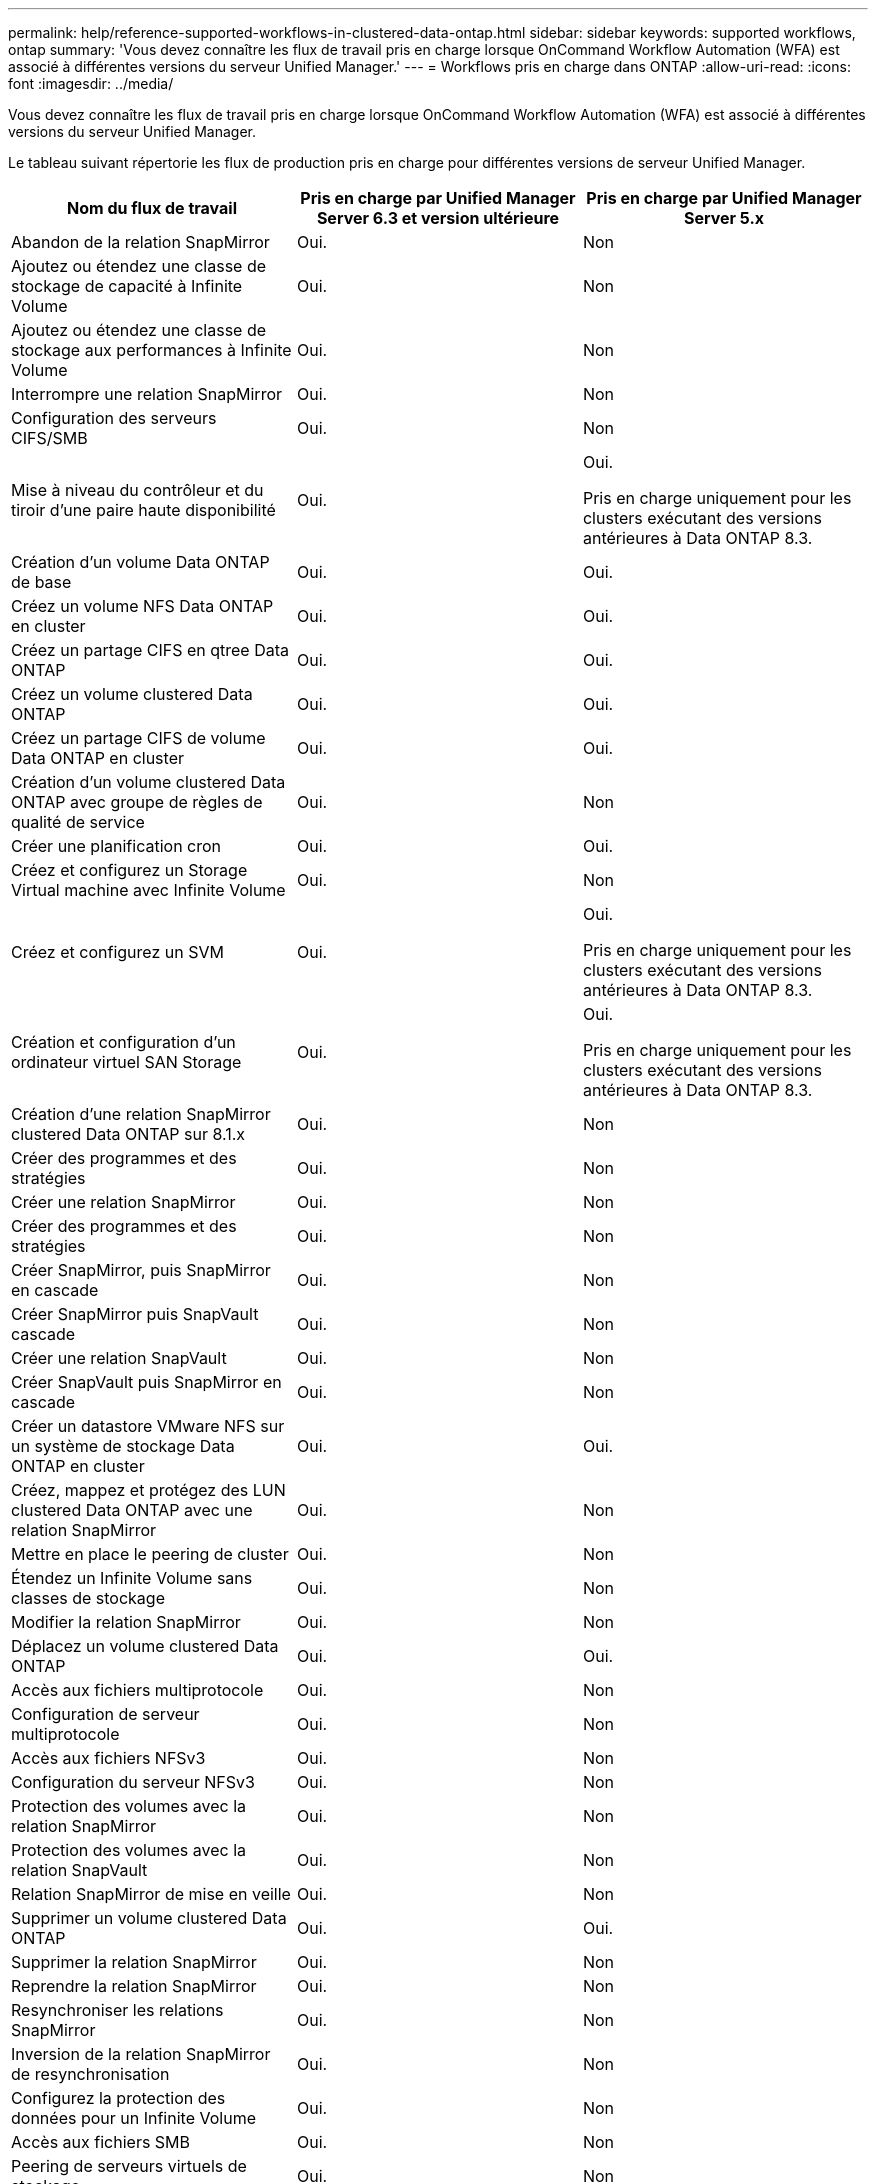 ---
permalink: help/reference-supported-workflows-in-clustered-data-ontap.html 
sidebar: sidebar 
keywords: supported workflows, ontap 
summary: 'Vous devez connaître les flux de travail pris en charge lorsque OnCommand Workflow Automation (WFA) est associé à différentes versions du serveur Unified Manager.' 
---
= Workflows pris en charge dans ONTAP
:allow-uri-read: 
:icons: font
:imagesdir: ../media/


[role="lead"]
Vous devez connaître les flux de travail pris en charge lorsque OnCommand Workflow Automation (WFA) est associé à différentes versions du serveur Unified Manager.

Le tableau suivant répertorie les flux de production pris en charge pour différentes versions de serveur Unified Manager.

[cols="3*"]
|===
| Nom du flux de travail | Pris en charge par Unified Manager Server 6.3 et version ultérieure | Pris en charge par Unified Manager Server 5.x 


 a| 
Abandon de la relation SnapMirror
 a| 
Oui.
 a| 
Non



 a| 
Ajoutez ou étendez une classe de stockage de capacité à Infinite Volume
 a| 
Oui.
 a| 
Non



 a| 
Ajoutez ou étendez une classe de stockage aux performances à Infinite Volume
 a| 
Oui.
 a| 
Non



 a| 
Interrompre une relation SnapMirror
 a| 
Oui.
 a| 
Non



 a| 
Configuration des serveurs CIFS/SMB
 a| 
Oui.
 a| 
Non



 a| 
Mise à niveau du contrôleur et du tiroir d'une paire haute disponibilité
 a| 
Oui.
 a| 
Oui.

Pris en charge uniquement pour les clusters exécutant des versions antérieures à Data ONTAP 8.3.



 a| 
Création d'un volume Data ONTAP de base
 a| 
Oui.
 a| 
Oui.



 a| 
Créez un volume NFS Data ONTAP en cluster
 a| 
Oui.
 a| 
Oui.



 a| 
Créez un partage CIFS en qtree Data ONTAP
 a| 
Oui.
 a| 
Oui.



 a| 
Créez un volume clustered Data ONTAP
 a| 
Oui.
 a| 
Oui.



 a| 
Créez un partage CIFS de volume Data ONTAP en cluster
 a| 
Oui.
 a| 
Oui.



 a| 
Création d'un volume clustered Data ONTAP avec groupe de règles de qualité de service
 a| 
Oui.
 a| 
Non



 a| 
Créer une planification cron
 a| 
Oui.
 a| 
Oui.



 a| 
Créez et configurez un Storage Virtual machine avec Infinite Volume
 a| 
Oui.
 a| 
Non



 a| 
Créez et configurez un SVM
 a| 
Oui.
 a| 
Oui.

Pris en charge uniquement pour les clusters exécutant des versions antérieures à Data ONTAP 8.3.



 a| 
Création et configuration d'un ordinateur virtuel SAN Storage
 a| 
Oui.
 a| 
Oui.

Pris en charge uniquement pour les clusters exécutant des versions antérieures à Data ONTAP 8.3.



 a| 
Création d'une relation SnapMirror clustered Data ONTAP sur 8.1.x
 a| 
Oui.
 a| 
Non



 a| 
Créer des programmes et des stratégies
 a| 
Oui.
 a| 
Non



 a| 
Créer une relation SnapMirror
 a| 
Oui.
 a| 
Non



 a| 
Créer des programmes et des stratégies
 a| 
Oui.
 a| 
Non



 a| 
Créer SnapMirror, puis SnapMirror en cascade
 a| 
Oui.
 a| 
Non



 a| 
Créer SnapMirror puis SnapVault cascade
 a| 
Oui.
 a| 
Non



 a| 
Créer une relation SnapVault
 a| 
Oui.
 a| 
Non



 a| 
Créer SnapVault puis SnapMirror en cascade
 a| 
Oui.
 a| 
Non



 a| 
Créer un datastore VMware NFS sur un système de stockage Data ONTAP en cluster
 a| 
Oui.
 a| 
Oui.



 a| 
Créez, mappez et protégez des LUN clustered Data ONTAP avec une relation SnapMirror
 a| 
Oui.
 a| 
Non



 a| 
Mettre en place le peering de cluster
 a| 
Oui.
 a| 
Non



 a| 
Étendez un Infinite Volume sans classes de stockage
 a| 
Oui.
 a| 
Non



 a| 
Modifier la relation SnapMirror
 a| 
Oui.
 a| 
Non



 a| 
Déplacez un volume clustered Data ONTAP
 a| 
Oui.
 a| 
Oui.



 a| 
Accès aux fichiers multiprotocole
 a| 
Oui.
 a| 
Non



 a| 
Configuration de serveur multiprotocole
 a| 
Oui.
 a| 
Non



 a| 
Accès aux fichiers NFSv3
 a| 
Oui.
 a| 
Non



 a| 
Configuration du serveur NFSv3
 a| 
Oui.
 a| 
Non



 a| 
Protection des volumes avec la relation SnapMirror
 a| 
Oui.
 a| 
Non



 a| 
Protection des volumes avec la relation SnapVault
 a| 
Oui.
 a| 
Non



 a| 
Relation SnapMirror de mise en veille
 a| 
Oui.
 a| 
Non



 a| 
Supprimer un volume clustered Data ONTAP
 a| 
Oui.
 a| 
Oui.



 a| 
Supprimer la relation SnapMirror
 a| 
Oui.
 a| 
Non



 a| 
Reprendre la relation SnapMirror
 a| 
Oui.
 a| 
Non



 a| 
Resynchroniser les relations SnapMirror
 a| 
Oui.
 a| 
Non



 a| 
Inversion de la relation SnapMirror de resynchronisation
 a| 
Oui.
 a| 
Non



 a| 
Configurez la protection des données pour un Infinite Volume
 a| 
Oui.
 a| 
Non



 a| 
Accès aux fichiers SMB
 a| 
Oui.
 a| 
Non



 a| 
Peering de serveurs virtuels de stockage
 a| 
Oui.
 a| 
Non



 a| 
Promotion du volume racine de l'ordinateur virtuel de stockage
 a| 
Oui.
 a| 
Non



 a| 
Protection des volumes racines de l'ordinateur virtuel du stockage
 a| 
Oui.
 a| 
Non



 a| 
Transférer la relation SnapMirror
 a| 
Oui.
 a| 
Non

|===
*Informations connexes*

http://mysupport.netapp.com/matrix["Matrice d'interopérabilité"^]
